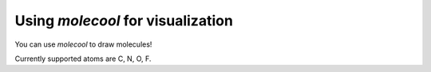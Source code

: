 Using `molecool` for visualization
=================
You can use `molecool` to draw molecules!

Currently supported atoms are C, N, O, F.

.. autosummary::
   :toctree: autosummary

   molecool.draw_molecule
   molecool.bond_histogram